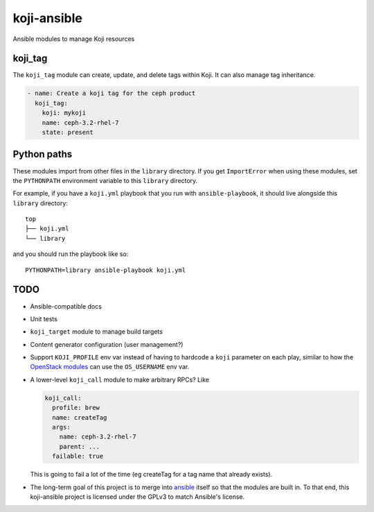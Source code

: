 koji-ansible
============

Ansible modules to manage Koji resources

koji_tag
--------

The ``koji_tag`` module can create, update, and delete tags within Koji. It can
also manage tag inheritance.

.. code-block:: yaml

    - name: Create a koji tag for the ceph product
      koji_tag:
        koji: mykoji
        name: ceph-3.2-rhel-7
        state: present

Python paths
------------

These modules import from other files in the ``library`` directory. If you get
``ImportError`` when using these modules,  set the ``PYTHONPATH`` environment
variable to this ``library`` directory.

For example, if you have a ``koji.yml`` playbook that you run with
``ansible-playbook``, it should live alongside this ``library`` directory::

    top
    ├── koji.yml
    └── library

and you should run the playbook like so::

   PYTHONPATH=library ansible-playbook koji.yml


TODO
----

* Ansible-compatible docs
* Unit tests
* ``koji_target`` module to manage build targets
* Content generator configuration (user management?)
* Support ``KOJI_PROFILE`` env var instead of having to hardcode a ``koji``
  parameter on each play, similar to how the `OpenStack modules
  <https://docs.ansible.com/ansible/latest/modules/os_server_module.html>`_ can
  use the ``OS_USERNAME`` env var.
* A lower-level ``koji_call`` module to make arbitrary RPCs? Like

  .. code-block:: yaml

      koji_call:
        profile: brew
        name: createTag
        args:
          name: ceph-3.2-rhel-7
          parent: ...
        failable: true

  This is going to fail a lot of the time (eg createTag for a tag name that
  already exists).

* The long-term goal of this project is to merge into `ansible
  <https://github.com/ansible/ansible/tree/devel/lib/ansible/modules>`_ itself
  so that the modules are built in. To that end, this koji-ansible project is
  licensed under the GPLv3 to match Ansible's license.
